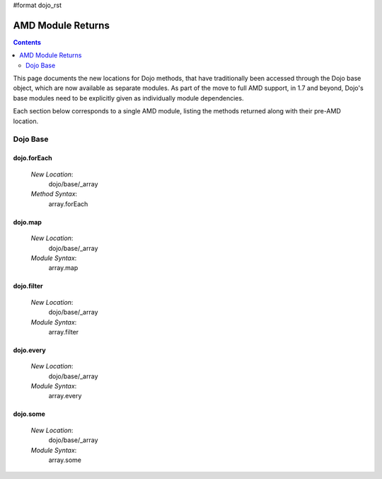 #format dojo_rst

AMD Module Returns
==================

.. contents::
  :depth: 2

This page documents the new locations for Dojo methods, that have traditionally been accessed through the Dojo base object, which are now available as separate modules. As part of the move to full AMD support, in 1.7 and beyond, Dojo's base modules need to be explicitly given as individually module dependencies.

Each section below corresponds to a single AMD module, listing the methods returned along with their pre-AMD location.

==========
Dojo Base
==========

dojo.forEach 
-----------------
 `New Location`: 
   dojo/base/_array
  
 `Method Syntax`: 
   array.forEach

dojo.map 
-------------

 `New Location`: 
   dojo/base/_array
  
 `Module Syntax`: 
   array.map

dojo.filter 
-------------

 `New Location`: 
   dojo/base/_array
  
 `Module Syntax`: 
   array.filter

dojo.every 
-------------

 `New Location`: 
   dojo/base/_array
  
 `Module Syntax`: 
   array.every

dojo.some 
-------------

 `New Location`: 
   dojo/base/_array
  
 `Module Syntax`: 
   array.some
